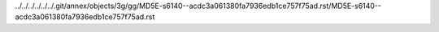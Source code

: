 ../../../../../../.git/annex/objects/3g/gg/MD5E-s6140--acdc3a061380fa7936edb1ce757f75ad.rst/MD5E-s6140--acdc3a061380fa7936edb1ce757f75ad.rst